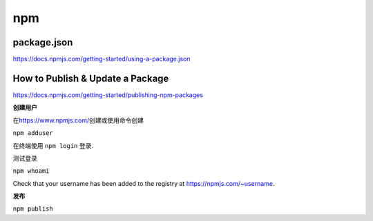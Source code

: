 npm
===

package.json
------------

https://docs.npmjs.com/getting-started/using-a-package.json

How to Publish & Update a Package
---------------------------------

https://docs.npmjs.com/getting-started/publishing-npm-packages

**创建用户**

在\ https://www.npmjs.com/\ 创建或使用命令创建

``npm adduser``

在终端使用 ``npm login`` 登录.

测试登录

``npm whoami``

Check that your username has been added to the registry at
https://npmjs.com/~username.

**发布**

``npm publish``
